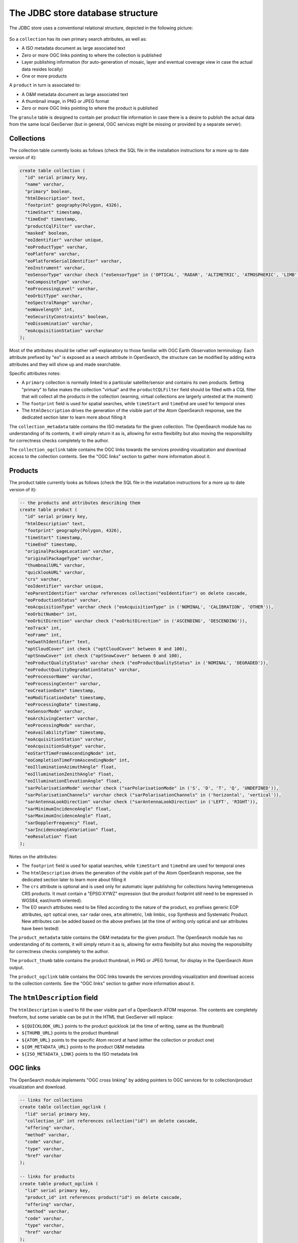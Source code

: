 .. _opensearch_database:

The JDBC store database structure
=================================

The JDBC store uses a conventional relational structure, depicted in the following picture:

.. figure:: images/dbschema.png

So a ``collection`` has its own primary search attributes, as well as:

* A ISO metadata document as large associated text
* Zero or more OGC links pointing to where the collection is published
* Layer publishing information (for auto-generation of mosaic, layer and eventual coverage view in case the actual data resides locally)
* One or more products

A ``product`` in turn is associated to:

* A O&M metadata document as large associated text
* A thumbnail image, in PNG or JPEG format
* Zero or more OGC links pointing to where the product is published

The ``granule`` table is designed to contain per product file information in case there
is a desire to publish the actual data from the same local GeoServer (but in general, OGC services
might be missing or provided by a separate server).

Collections
-----------

The collection table currently looks as follows (check the SQL file in the installation instructions for
a more up to date version of it):

.. code-block:: sql

    create table collection (
      "id" serial primary key,
      "name" varchar,
      "primary" boolean,
      "htmlDescription" text,
      "footprint" geography(Polygon, 4326),
      "timeStart" timestamp,
      "timeEnd" timestamp,
      "productCqlFilter" varchar,
      "masked" boolean,
      "eoIdentifier" varchar unique,
      "eoProductType" varchar,
      "eoPlatform" varchar,
      "eoPlatformSerialIdentifier" varchar,
      "eoInstrument" varchar,
      "eoSensorType" varchar check ("eoSensorType" in ('OPTICAL', 'RADAR', 'ALTIMETRIC', 'ATMOSPHERIC', 'LIMB')),
      "eoCompositeType" varchar,
      "eoProcessingLevel" varchar,
      "eoOrbitType" varchar,
      "eoSpectralRange" varchar,
      "eoWavelength" int,
      "eoSecurityConstraints" boolean,
      "eoDissemination" varchar,
      "eoAcquisitionStation" varchar
    );

Most of the attributes should be rather self-explanatory to those familiar with OGC Earth Observation terminology.
Each attribute prefixed by "eo" is exposed as a search attribute in OpenSearch, the structure can be modified
by adding extra attributes and they will show up and made searchable.

Specific attributes notes:

* A ``primary`` collection is normally linked to a particular satellite/sensor and contains its own products.
  Setting "primary" to false makes the collection "virtual" and the ``productCQLFilter`` field should be filled with
  a CQL filter that will collect all the products in the collection (warning, virtual collections are largerly
  untested at the moment)
* The ``footprint`` field is used for spatial searches, while ``timeStart`` and ``timeEnd`` are used for
  temporal ones
* The ``htmlDescription`` drives the generation of the visible part of the Atom OpenSearch response, see the
  dedicated section later to learn more about filling it

The ``collection_metadata`` table contains the ISO metadata for the given collection.
The OpenSearch module has no understanding of its contents, it will simply return it as is, allowing for
extra flexibility but also moving the responsibility for correctness checks completely to the author.

The ``collection_ogclink`` table contains the OGC links towards the services providing visualization and
download access to the collection contents. See the "OGC links" section to gather more information about it.

Products
--------

The product table currently looks as follows (check the SQL file in the installation instructions for
a more up to date version of it):

.. code-block:: sql

  -- the products and attributes describing them
  create table product (
    "id" serial primary key,
    "htmlDescription" text,
    "footprint" geography(Polygon, 4326),
    "timeStart" timestamp,
    "timeEnd" timestamp,
    "originalPackageLocation" varchar,
    "originalPackageType" varchar,
    "thumbnailURL" varchar,
    "quicklookURL" varchar,
    "crs" varchar,
    "eoIdentifier" varchar unique,
    "eoParentIdentifier" varchar references collection("eoIdentifier") on delete cascade,
    "eoProductionStatus" varchar,
    "eoAcquisitionType" varchar check ("eoAcquisitionType" in ('NOMINAL', 'CALIBRATION', 'OTHER')),
    "eoOrbitNumber" int,
    "eoOrbitDirection" varchar check ("eoOrbitDirection" in ('ASCENDING', 'DESCENDING')),
    "eoTrack" int,
    "eoFrame" int,
    "eoSwathIdentifier" text,
    "optCloudCover" int check ("optCloudCover" between 0 and 100),
    "optSnowCover" int check ("optSnowCover" between 0 and 100),
    "eoProductQualityStatus" varchar check ("eoProductQualityStatus" in ('NOMINAL', 'DEGRADED')),
    "eoProductQualityDegradationStatus" varchar,
    "eoProcessorName" varchar,
    "eoProcessingCenter" varchar,
    "eoCreationDate" timestamp,
    "eoModificationDate" timestamp,
    "eoProcessingDate" timestamp,
    "eoSensorMode" varchar,
    "eoArchivingCenter" varchar,
    "eoProcessingMode" varchar,
    "eoAvailabilityTime" timestamp,
    "eoAcquisitionStation" varchar,
    "eoAcquisitionSubtype" varchar,
    "eoStartTimeFromAscendingNode" int,
    "eoCompletionTimeFromAscendingNode" int,
    "eoIlluminationAzimuthAngle" float,
    "eoIlluminationZenithAngle" float,
    "eoIlluminationElevationAngle" float,
    "sarPolarisationMode" varchar check ("sarPolarisationMode" in ('S', 'D', 'T', 'Q', 'UNDEFINED')),
    "sarPolarisationChannels" varchar check ("sarPolarisationChannels" in ('horizontal', 'vertical')),
    "sarAntennaLookDirection" varchar check ("sarAntennaLookDirection" in ('LEFT', 'RIGHT')),
    "sarMinimumIncidenceAngle" float,
    "sarMaximumIncidenceAngle" float,
    "sarDopplerFrequency" float,
    "sarIncidenceAngleVariation" float,
    "eoResolution" float
  );

Notes on the attributes:

* The ``footprint`` field is used for spatial searches, while ``timeStart`` and ``timeEnd`` are used for
  temporal ones
* The ``htmlDescription`` drives the generation of the visible part of the Atom OpenSearch response, see the
  dedicated section later to learn more about filling it
* The ``crs`` attribute is optional and is used only for automatic layer publishing for collections having
  heterogeneous CRS products. It must contain a "EPSG:XYWZ" expression (but the product footprint still
  need to be expressed in WGS84, east/north oriented).
* The EO search attributes need to be filled according to the nature of the product, ``eo`` prefixes generic
  EOP attributes, ``opt`` optical ones, ``sar`` radar ones, ``atm`` altimetric, ``lmb`` limbic, ``ssp``
  Synthesis and Systematic Product. New attributes can be added based on the above prefixes (at the time
  of writing only optical and sar attributes have been tested)

The ``product_metadata`` table contains the O&M metadata for the given product.
The OpenSearch module has no understanding of its contents, it will simply return it as is, allowing for
extra flexibility but also moving the responsibility for correctness checks completely to the author.

The ``product_thumb`` table contains the product thumbnail, in PNG or JPEG format, for display
in the OpenSearch Atom output.

The ``product_ogclink`` table contains the OGC links towards the services providing visualization and
download access to the collection contents. See the "OGC links" section to gather more information about it.

The ``htmlDescription`` field
------------------------------

The ``htmlDescription`` is used to fill the user visible part of a OpenSearch ATOM response.
The contents are completely freeform, but some variable can be put in the HTML that GeoServer will replace:

* ``${QUICKLOOK_URL}`` points to the product quicklook (at the time of writing, same as the thumbnail)
* ``${THUMB_URL}`` points to the product thumbnail
* ``${ATOM_URL}`` points to the specific Atom record at hand (either the collection or product one)
* ``${OM_METADATA_URL}`` points to the product O&M metadata
* ``${ISO_METADATA_LINK}`` points to the ISO metadata link

OGC links
---------

The OpenSearch module implements "OGC cross linking" by adding pointers to OGC services
for to collection/product visualization and download.

.. code-block:: sql

  -- links for collections
  create table collection_ogclink (
    "lid" serial primary key,
    "collection_id" int references collection("id") on delete cascade,
    "offering" varchar,
    "method" varchar,
    "code" varchar,
    "type" varchar,
    "href" varchar
  );

  -- links for products
  create table product_ogclink (
    "lid" serial primary key,
    "product_id" int references product("id") on delete cascade,
    "offering" varchar,
    "method" varchar,
    "code" varchar,
    "type" varchar,
    "href" varchar
  );

This is done by adding a set of ``owc:offering`` elements in the Atom response, mapping directly
from the table contents:

.. code-block:: xml

    <owc:offering code="http://www.opengis.net/spec/owc/1.0/req/atom/wcs">
      <owc:operation method="GET" code="GetCapabilities" href="http://localhost/sentinel2/sentinel2-TCI/ows?service=WCS&amp;version=2.0.1&amp;request=GetCapabilities" type="application/xml"/>
    </owc:offering>
    <owc:offering code="http://www.opengis.net/spec/owc/1.0/req/atom/wmts">
      <owc:operation method="GET" code="GetCapabilities" href="http://localhost/sentinel2/sentinel2-TCI/gwc/service/wmts?REQUEST=GetCapabilities" type="application/xml"/>
    </owc:offering>
    <owc:offering code="http://www.opengis.net/spec/owc/1.0/req/atom/wms">
      <owc:operation method="GET" code="GetCapabilities" href="http://localhost/sentinel2/sentinel2-TCI/ows?service=wms&amp;version=1.3.0&amp;request=GetCapabilities" type="application/xml"/>
      <owc:operation method="GET" code="GetMap" href="http://localhost/sentinel2/sentinel2:sentinel2-TCI/wms?SERVICE=WMS&amp;VERSION=1.1.1&amp;REQUEST=GetMap&amp;FORMAT=image%2Fjpeg&amp;STYLES&amp;LAYERS=sentinel2%3Asentinel2-TCI&amp;SRS=EPSG%3A4326&amp;WIDTH=800&amp;HEIGHT=600&amp;BBOX=-180%2C-90%2C180%2C90" type="image/jpeg"/>
    </owc:offering>

The contents of the tables need to be filled with the sane named elements of a OWC offering,
the ``href`` one can contain a ``${BASE_URL}`` variable that GeoServer will replace with its
own base URL.

The granule table
-----------------

The granule table can be filled with information about the actual raster files making up
a certain product in order to publish the collection as a GeoServer image mosaic:

.. code-block:: sql

  -- the granules table (might be abstract, and we can use partitioning)
  create table granule (
    "gid" serial primary key,
    "product_id" int not null references product("id") on delete cascade,
    "band" varchar,
    "location" varchar not null,
    "the_geom" geometry(Polygon, 4326) not null
  );

The granules associated to a product can have different topologies:

* A single raster file containing all the information about the product
* Multiple raster files splitting the products spatially in regular tiles
* Multiple raster files splitting the product wavelenght wise
* A mix of the two above

Notes about the columns:

* The ``band`` column need to be filled only for products split in several files by bands, at the time of
  writing it needs to be a progressive integer starting from 1 (the module will hopefully allow more meaningful band names in the future)
* The ``location`` is the absolute path of the file
* The ``the_geom`` field is a polygon in WGS84, regardless of what the actual footprint of the file is. The polygon must represent the rectangular extend of the raster file,
  not its valid area (masking is to be treated separately, either with sidecar mask files or with NODATA pixels)
